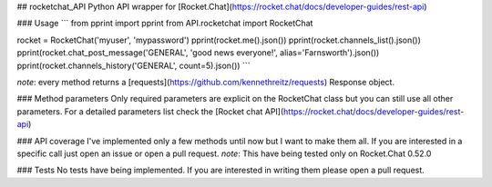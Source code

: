 ## rocketchat_API
Python API wrapper for [Rocket.Chat](https://rocket.chat/docs/developer-guides/rest-api)

### Usage
```
from pprint import pprint
from API.rocketchat import RocketChat

rocket = RocketChat('myuser', 'mypassword')
pprint(rocket.me().json())
pprint(rocket.channels_list().json())
pprint(rocket.chat_post_message('GENERAL', 'good news everyone!', alias='Farnsworth').json())
pprint(rocket.channels_history('GENERAL', count=5).json())
```

*note*: every method returns a [requests](https://github.com/kennethreitz/requests) Response object.

### Method parameters
Only required parameters are explicit on the RocketChat class but you can still use all other parameters. For a detailed parameters list check the [Rocket chat API](https://rocket.chat/docs/developer-guides/rest-api)

### API coverage
I've implemented only a few methods until now but I want to make them all. If you are interested in a specific call just open an issue or open a pull request.
*note*: This have being tested only on Rocket.Chat 0.52.0

### Tests
No tests have being implemented. If you are interested in writing them please open a pull request.


